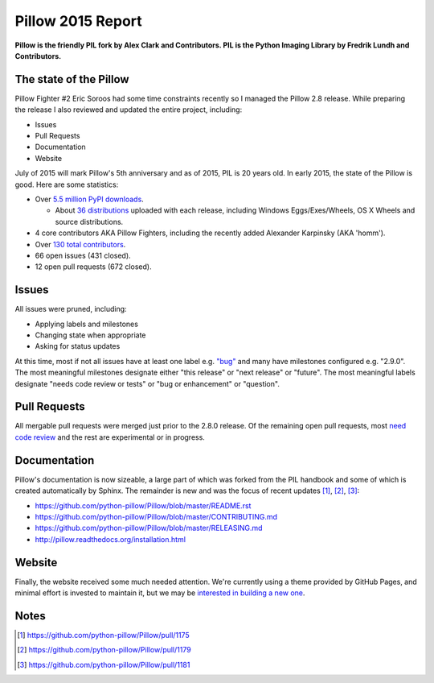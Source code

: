 Pillow 2015 Report
==================

.. image:: /images/pillow-2015-report.png
    :alt: Most interesting man
    :align: center
    :class: img-thumbnail

**Pillow is the friendly PIL fork by Alex Clark and Contributors. PIL is the Python Imaging Library by Fredrik Lundh and Contributors.**

The state of the Pillow
-----------------------

Pillow Fighter #2 Eric Soroos had some time constraints recently so I managed the Pillow 2.8 release. While preparing the release I also reviewed and updated the entire project, including:

- Issues
- Pull Requests
- Documentation
- Website

July of 2015 will mark Pillow's 5th anniversary and as of 2015, PIL is 20 years old. In early 2015, the state of the Pillow is good. Here are some statistics:

- Over `5.5 million PyPI downloads <https://pypi.python.org/pypi/vanity>`_.

  - About `36 distributions <https://pypi.python.org/pypi/Pillow/2.8.1#downloads>`_ uploaded with each release, including Windows Eggs/Exes/Wheels, OS X Wheels and source distributions.

- 4 core contributors AKA Pillow Fighters, including the recently added Alexander Karpinsky (AKA 'homm').
- Over `130 total contributors <https://github.com/python-pillow/Pillow/graphs/contributors>`_.
- 66 open issues (431 closed).
- 12 open pull requests (672 closed).

Issues
------

All issues were pruned, including:

- Applying labels and milestones
- Changing state when appropriate
- Asking for status updates

At this time, most if not all issues have at least one label e.g. `"bug" <https://github.com/python-pillow/Pillow/labels/Bug>`_ and many have milestones configured e.g. "2.9.0". The most meaningful milestones designate either "this release" or "next release" or "future". The most meaningful labels designate "needs code review or tests" or "bug or enhancement" or "question".

Pull Requests
-------------

All mergable pull requests were merged just prior to the 2.8.0 release. Of the remaining open pull requests, most `need code review <https://github.com/python-pillow/Pillow/labels/Needs%20Code%20Review>`_ and the rest are experimental or in progress.

Documentation
-------------

Pillow's documentation is now sizeable, a large part of which was forked from the PIL handbook and some of which is created automatically by Sphinx. The remainder is new and was the focus of recent updates [1]_, [2]_, [3]_:

- https://github.com/python-pillow/Pillow/blob/master/README.rst
- https://github.com/python-pillow/Pillow/blob/master/CONTRIBUTING.md
- https://github.com/python-pillow/Pillow/blob/master/RELEASING.md
- http://pillow.readthedocs.org/installation.html

Website
-------

Finally, the website received some much needed attention. We're currently using a theme provided by GitHub Pages, and minimal effort is invested to maintain it, but we may be `interested in building a new one <https://github.com/python-pillow/Pillow/issues/1180>`_.

Notes
-----

.. [1] https://github.com/python-pillow/Pillow/pull/1175
.. [2] https://github.com/python-pillow/Pillow/pull/1179
.. [3] https://github.com/python-pillow/Pillow/pull/1181

.. raw:: html

    <br />
    <script data-gratipay-username="aclark4life" src="//grtp.co/v1.js"></script>
